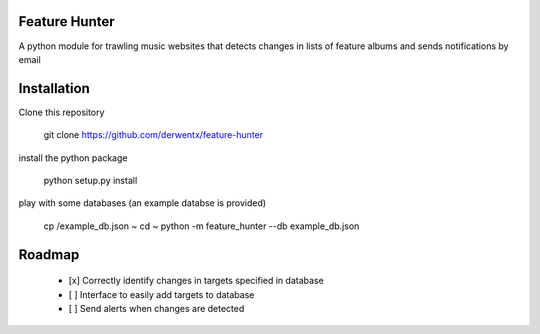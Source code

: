 Feature Hunter
====

A python module for trawling music websites that detects changes in lists of feature albums and sends notifications by email

Installation
====

Clone this repository

      git clone https://github.com/derwentx/feature-hunter

install the python package

      python setup.py install

play with some databases (an example databse is provided)

      cp /example_db.json ~
      cd ~
      python -m feature_hunter --db example_db.json

Roadmap
====
 - [x] Correctly identify changes in targets specified in database
 - [ ] Interface to easily add targets to database
 - [ ] Send alerts when changes are detected
